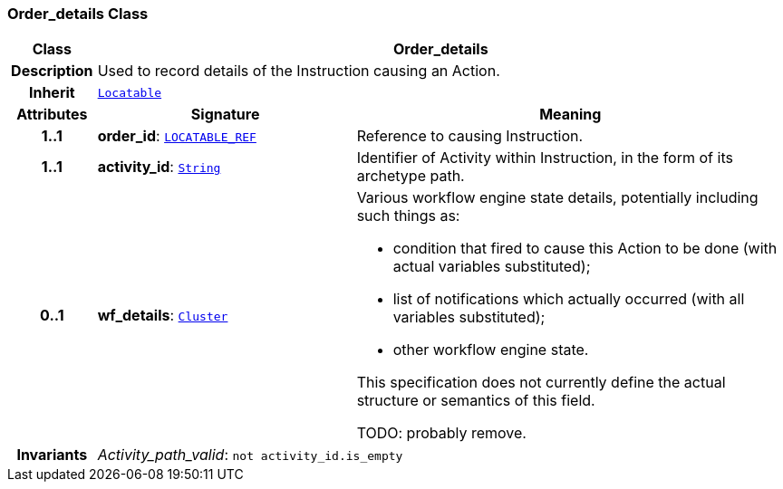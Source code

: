 === Order_details Class

[cols="^1,3,5"]
|===
h|*Class*
2+^h|*Order_details*

h|*Description*
2+a|Used to record details of the Instruction causing an Action.

h|*Inherit*
2+|`link:/releases/BASE/{base_release}/base_types.html#_locatable_class[Locatable^]`

h|*Attributes*
^h|*Signature*
^h|*Meaning*

h|*1..1*
|*order_id*: `link:/releases/BASE/{base_release}/base_types.html#_locatable_ref_class[LOCATABLE_REF^]`
a|Reference to causing Instruction.

h|*1..1*
|*activity_id*: `link:/releases/BASE/{base_release}/foundation_types.html#_string_class[String^]`
a|Identifier of Activity within Instruction, in the form of its archetype path.

h|*0..1*
|*wf_details*: `link:/releases/GCM/{gcm_release}/data_structures.html#_cluster_class[Cluster^]`
a|Various workflow engine state details, potentially including such things as:

* condition that fired to cause this Action to be done (with actual variables substituted);
* list of notifications which actually occurred (with all variables substituted);
* other workflow engine state.

This specification does not currently define the actual structure or semantics of this field.

TODO: probably remove.

h|*Invariants*
2+a|__Activity_path_valid__: `not activity_id.is_empty`
|===
